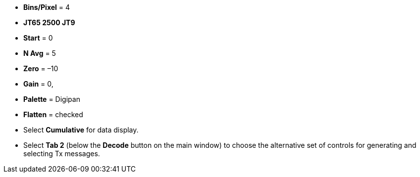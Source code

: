 // Status=review
- *Bins/Pixel* = 4
- *JT65 2500 JT9*
- *Start* = 0
- *N Avg* = 5
- *Zero* = –10
- *Gain* = 0,
- *Palette* = Digipan
- *Flatten* = checked
- Select *Cumulative* for data display.
- Select *Tab 2* (below the *Decode* button on the main window) to
choose the alternative set of controls for generating and selecting
Tx messages.
